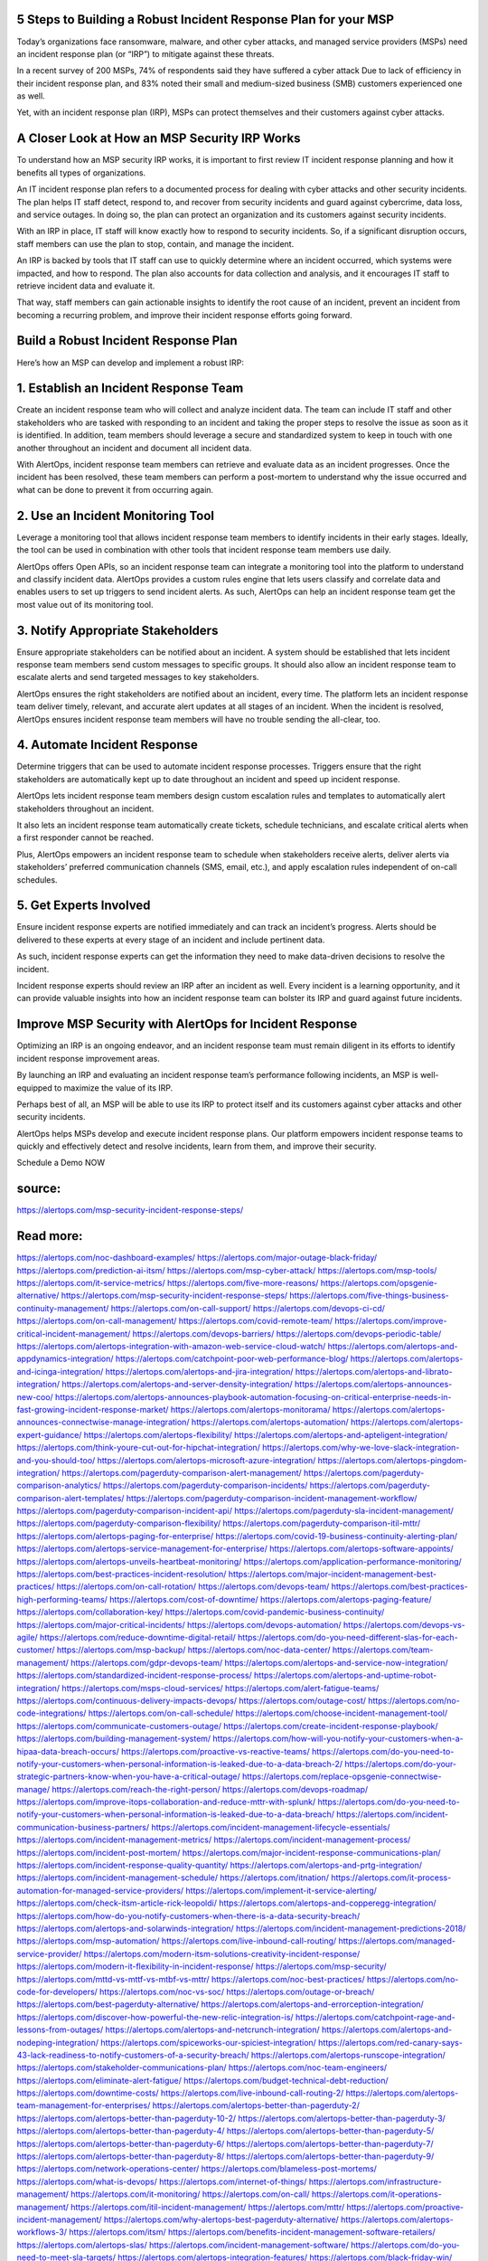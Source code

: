 5 Steps to Building a Robust Incident Response Plan for your MSP
========

 
Today’s organizations face ransomware, malware, and other cyber attacks, and managed service providers (MSPs) need an incident response plan (or “IRP”) to mitigate against these threats.

In a recent survey of 200 MSPs, 74% of respondents said they have suffered a cyber attack Due to lack of efficiency in their incident response plan, and 83% noted their small and medium-sized business (SMB) customers experienced one as well.

Yet, with an incident response plan (IRP), MSPs can protect themselves and their customers against cyber attacks.

A Closer Look at How an MSP Security IRP Works
====
To understand how an MSP security IRP works, it is important to first review IT incident response planning and how it benefits all types of organizations.

An IT incident response plan refers to a documented process for dealing with cyber attacks and other security incidents. The plan helps IT staff detect, respond to, and recover from security incidents and guard against cybercrime, data loss, and service outages. In doing so, the plan can protect an organization and its customers against security incidents.

With an IRP in place, IT staff will know exactly how to respond to security incidents. So, if a significant disruption occurs, staff members can use the plan to stop, contain, and manage the incident.

An IRP is backed by tools that IT staff can use to quickly determine where an incident occurred, which systems were impacted, and how to respond. The plan also accounts for data collection and analysis, and it encourages IT staff to retrieve incident data and evaluate it.

That way, staff members can gain actionable insights to identify the root cause of an incident, prevent an incident from becoming a recurring problem, and improve their incident response efforts going forward.

Build a Robust Incident Response Plan
====
Here’s how an MSP can develop and implement a robust IRP:

1. Establish an Incident Response Team
====
Create an incident response team who will collect and analyze incident data. The team can include IT staff and other stakeholders who are tasked with responding to an incident and taking the proper steps to resolve the issue as soon as it is identified. In addition, team members should leverage a secure and standardized system to keep in touch with one another throughout an incident and document all incident data.

With AlertOps, incident response team members can retrieve and evaluate data as an incident progresses. Once the incident has been resolved, these team members can perform a post-mortem to understand why the issue occurred and what can be done to prevent it from occurring again.

2. Use an Incident Monitoring Tool
====
Leverage a monitoring tool that allows incident response team members to identify incidents in their early stages. Ideally, the tool can be used in combination with other tools that incident response team members use daily.

AlertOps offers Open APIs, so an incident response team can integrate a monitoring tool into the platform to understand and classify incident data. AlertOps provides a custom rules engine that lets users classify and correlate data and enables users to set up triggers to send incident alerts. As such, AlertOps can help an incident response team get the most value out of its monitoring tool.

3. Notify Appropriate Stakeholders
====
Ensure appropriate stakeholders can be notified about an incident. A system should be established that lets incident response team members send custom messages to specific groups. It should also allow an incident response team to escalate alerts and send targeted messages to key stakeholders.

AlertOps ensures the right stakeholders are notified about an incident, every time. The platform lets an incident response team deliver timely, relevant, and accurate alert updates at all stages of an incident. When the incident is resolved, AlertOps ensures incident response team members will have no trouble sending the all-clear, too.

4. Automate Incident Response
====
Determine triggers that can be used to automate incident response processes. Triggers ensure that the right stakeholders are automatically kept up to date throughout an incident and speed up incident response.

AlertOps lets incident response team members design custom escalation rules and templates to automatically alert stakeholders throughout an incident.

It also lets an incident response team automatically create tickets, schedule technicians, and escalate critical alerts when a first responder cannot be reached.

Plus, AlertOps empowers an incident response team to schedule when stakeholders receive alerts, deliver alerts via stakeholders’ preferred communication channels (SMS, email, etc.), and apply escalation rules independent of on-call schedules.

5. Get Experts Involved
====
Ensure incident response experts are notified immediately and can track an incident’s progress. Alerts should be delivered to these experts at every stage of an incident and include pertinent data.

As such, incident response experts can get the information they need to make data-driven decisions to resolve the incident.

Incident response experts should review an IRP after an incident as well. Every incident is a learning opportunity, and it can provide valuable insights into how an incident response team can bolster its IRP and guard against future incidents.

Improve MSP Security with AlertOps for Incident Response
====
Optimizing an IRP is an ongoing endeavor, and an incident response team must remain diligent in its efforts to identify incident response improvement areas.

By launching an IRP and evaluating an incident response team’s performance following incidents, an MSP is well-equipped to maximize the value of its IRP.

Perhaps best of all, an MSP will be able to use its IRP to protect itself and its customers against cyber attacks and other security incidents.

AlertOps helps MSPs develop and execute incident response plans. Our platform empowers incident response teams to quickly and effectively detect and resolve incidents, learn from them, and improve their security.

Schedule a Demo NOW


source:
====
https://alertops.com/msp-security-incident-response-steps/

Read more:
====

https://alertops.com/noc-dashboard-examples/
https://alertops.com/major-outage-black-friday/
https://alertops.com/prediction-ai-itsm/
https://alertops.com/msp-cyber-attack/
https://alertops.com/msp-tools/
https://alertops.com/it-service-metrics/
https://alertops.com/five-more-reasons/
https://alertops.com/opsgenie-alternative/
https://alertops.com/msp-security-incident-response-steps/
https://alertops.com/five-things-business-continuity-management/
https://alertops.com/on-call-support/
https://alertops.com/devops-ci-cd/
https://alertops.com/on-call-management/
https://alertops.com/covid-remote-team/
https://alertops.com/improve-critical-incident-management/
https://alertops.com/devops-barriers/
https://alertops.com/devops-periodic-table/
https://alertops.com/alertops-integration-with-amazon-web-service-cloud-watch/
https://alertops.com/alertops-and-appdynamics-integration/
https://alertops.com/catchpoint-poor-web-performance-blog/
https://alertops.com/alertops-and-icinga-integration/
https://alertops.com/alertops-and-jira-integration/
https://alertops.com/alertops-and-librato-integration/
https://alertops.com/alertops-and-server-density-integration/
https://alertops.com/alertops-announces-new-coo/
https://alertops.com/alertops-announces-playbook-automation-focusing-on-critical-enterprise-needs-in-fast-growing-incident-response-market/
https://alertops.com/alertops-monitorama/
https://alertops.com/alertops-announces-connectwise-manage-integration/
https://alertops.com/alertops-automation/
https://alertops.com/alertops-expert-guidance/
https://alertops.com/alertops-flexibility/
https://alertops.com/alertops-and-apteligent-integration/
https://alertops.com/think-youre-cut-out-for-hipchat-integration/
https://alertops.com/why-we-love-slack-integration-and-you-should-too/
https://alertops.com/alertops-microsoft-azure-integration/
https://alertops.com/alertops-pingdom-integration/
https://alertops.com/pagerduty-comparison-alert-management/
https://alertops.com/pagerduty-comparison-analytics/
https://alertops.com/pagerduty-comparison-incidents/
https://alertops.com/pagerduty-comparison-alert-templates/
https://alertops.com/pagerduty-comparison-incident-management-workflow/
https://alertops.com/pagerduty-comparison-incident-api/
https://alertops.com/pagerduty-sla-incident-management/
https://alertops.com/pagerduty-comparison-flexibility/
https://alertops.com/pagerduty-comparison-itil-mttr/
https://alertops.com/alertops-paging-for-enterprise/
https://alertops.com/covid-19-business-continuity-alerting-plan/
https://alertops.com/alertops-service-management-for-enterprise/
https://alertops.com/alertops-software-appoints/
https://alertops.com/alertops-unveils-heartbeat-monitoring/
https://alertops.com/application-performance-monitoring/
https://alertops.com/best-practices-incident-resolution/
https://alertops.com/major-incident-management-best-practices/
https://alertops.com/on-call-rotation/
https://alertops.com/devops-team/
https://alertops.com/best-practices-high-performing-teams/
https://alertops.com/cost-of-downtime/
https://alertops.com/alertops-paging-feature/
https://alertops.com/collaboration-key/
https://alertops.com/covid-pandemic-business-continuity/
https://alertops.com/major-critical-incidents/
https://alertops.com/devops-automation/
https://alertops.com/devops-vs-agile/
https://alertops.com/reduce-downtime-digital-retail/
https://alertops.com/do-you-need-different-slas-for-each-customer/
https://alertops.com/msp-backup/
https://alertops.com/noc-data-center/
https://alertops.com/team-management/
https://alertops.com/gdpr-devops-team/
https://alertops.com/alertops-and-service-now-integration/
https://alertops.com/standardized-incident-response-process/
https://alertops.com/alertops-and-uptime-robot-integration/
https://alertops.com/msps-cloud-services/
https://alertops.com/alert-fatigue-teams/
https://alertops.com/continuous-delivery-impacts-devops/
https://alertops.com/outage-cost/
https://alertops.com/no-code-integrations/
https://alertops.com/on-call-schedule/
https://alertops.com/choose-incident-management-tool/
https://alertops.com/communicate-customers-outage/
https://alertops.com/create-incident-response-playbook/
https://alertops.com/building-management-system/
https://alertops.com/how-will-you-notify-your-customers-when-a-hipaa-data-breach-occurs/
https://alertops.com/proactive-vs-reactive-teams/
https://alertops.com/do-you-need-to-notify-your-customers-when-personal-information-is-leaked-due-to-a-data-breach-2/
https://alertops.com/do-your-strategic-partners-know-when-you-have-a-critical-outage/
https://alertops.com/replace-opsgenie-connectwise-manage/
https://alertops.com/reach-the-right-person/
https://alertops.com/devops-roadmap/
https://alertops.com/improve-itops-collaboration-and-reduce-mttr-with-splunk/
https://alertops.com/do-you-need-to-notify-your-customers-when-personal-information-is-leaked-due-to-a-data-breach/
https://alertops.com/incident-communication-business-partners/
https://alertops.com/incident-management-lifecycle-essentials/
https://alertops.com/incident-management-metrics/
https://alertops.com/incident-management-process/
https://alertops.com/incident-post-mortem/
https://alertops.com/major-incident-response-communications-plan/
https://alertops.com/incident-response-quality-quantity/
https://alertops.com/alertops-and-prtg-integration/
https://alertops.com/incident-management-schedule/
https://alertops.com/itnation/
https://alertops.com/it-process-automation-for-managed-service-providers/
https://alertops.com/implement-it-service-alerting/
https://alertops.com/check-itsm-article-rick-leopoldi/
https://alertops.com/alertops-and-copperegg-integration/
https://alertops.com/how-do-you-notify-customers-when-there-is-a-data-security-breach/
https://alertops.com/alertops-and-solarwinds-integration/
https://alertops.com/incident-management-predictions-2018/
https://alertops.com/msp-automation/
https://alertops.com/live-inbound-call-routing/
https://alertops.com/managed-service-provider/
https://alertops.com/modern-itsm-solutions-creativity-incident-response/
https://alertops.com/modern-it-flexibility-in-incident-response/
https://alertops.com/msp-security/
https://alertops.com/mttd-vs-mttf-vs-mtbf-vs-mttr/
https://alertops.com/noc-best-practices/
https://alertops.com/no-code-for-developers/
https://alertops.com/noc-vs-soc/
https://alertops.com/outage-or-breach/
https://alertops.com/best-pagerduty-alternative/
https://alertops.com/alertops-and-errorception-integration/
https://alertops.com/discover-how-powerful-the-new-relic-integration-is/
https://alertops.com/catchpoint-rage-and-lessons-from-outages/
https://alertops.com/alertops-and-netcrunch-integration/
https://alertops.com/alertops-and-nodeping-integration/
https://alertops.com/spiceworks-our-spiciest-integration/
https://alertops.com/red-canary-says-43-lack-readiness-to-notify-customers-of-a-security-breach/
https://alertops.com/alertops-runscope-integration/
https://alertops.com/stakeholder-communications-plan/
https://alertops.com/noc-team-engineers/
https://alertops.com/eliminate-alert-fatigue/
https://alertops.com/budget-technical-debt-reduction/
https://alertops.com/downtime-costs/
https://alertops.com/live-inbound-call-routing-2/
https://alertops.com/alertops-team-management-for-enterprises/
https://alertops.com/alertops-better-than-pagerduty-2/
https://alertops.com/alertops-better-than-pagerduty-10-2/
https://alertops.com/alertops-better-than-pagerduty-3/
https://alertops.com/alertops-better-than-pagerduty-4/
https://alertops.com/alertops-better-than-pagerduty-5/
https://alertops.com/alertops-better-than-pagerduty-6/
https://alertops.com/alertops-better-than-pagerduty-7/
https://alertops.com/alertops-better-than-pagerduty-8/
https://alertops.com/alertops-better-than-pagerduty-9/
https://alertops.com/network-operations-center/
https://alertops.com/blameless-post-mortems/
https://alertops.com/what-is-devops/
https://alertops.com/internet-of-things/
https://alertops.com/infrastructure-management/
https://alertops.com/it-monitoring/
https://alertops.com/on-call/
https://alertops.com/it-operations-management/
https://alertops.com/itil-incident-management/
https://alertops.com/mttr/
https://alertops.com/proactive-incident-management/
https://alertops.com/why-alertops-best-pagerduty-alternative/
https://alertops.com/alertops-workflows-3/
https://alertops.com/itsm/
https://alertops.com/benefits-incident-management-software-retailers/
https://alertops.com/alertops-slas/
https://alertops.com/incident-management-software/
https://alertops.com/do-you-need-to-meet-sla-targets/
https://alertops.com/alertops-integration-features/
https://alertops.com/black-friday-win/
